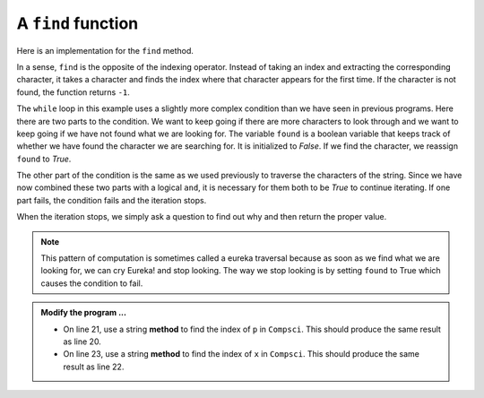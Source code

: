 ..  Copyright (C)  Brad Miller, David Ranum, Jeffrey Elkner, Peter Wentworth, Allen B. Downey, Chris
    Meyers, and Dario Mitchell.  Permission is granted to copy, distribute
    and/or modify this document under the terms of the GNU Free Documentation
    License, Version 1.3 or any later version published by the Free Software
    Foundation; with Invariant Sections being Forward, Prefaces, and
    Contributor List, no Front-Cover Texts, and no Back-Cover Texts.  A copy of
    the license is included in the section entitled "GNU Free Documentation
    License".

.. qnum::
   :prefix: strings-15-
   :start: 1

A ``find`` function
-------------------

Here is an implementation for the ``find`` method.

.. activecode:: ch08_run3
    
    def find(astring, achar):
        """
        Find and return the index of achar in astring.  
        Return -1 if achar does not occur in astring.
        """
        ix = 0
        found = False
        while ix < len(astring) and not found:
            if astring[ix] == achar:
                found = True
            else:
                ix = ix + 1
        if found:
            return ix
        else:
            return -1
        
    print(find("Compsci", "C"))
    print(find("Compsci", "i"))
    print(find("Compsci", "p"))

    print(find("Compsci", "x"))
    

In a sense, ``find`` is the opposite of the indexing operator. Instead of taking an index and extracting the corresponding character, it takes a character and finds the index where that character appears for the first time. If the character is not found, the function returns ``-1``.

The ``while`` loop in this example uses a slightly more complex condition than we have seen in previous programs.  Here there are two parts to the condition.  We want to keep going if there
are more characters to look through and we want to keep going if we have not found what we are  looking for.  The variable ``found`` is a boolean variable that keeps track of whether we have found the character we are searching for.  It is initialized to *False*.  If we find the character, we reassign ``found`` to *True*.

The other part of the condition is the same as we used previously to traverse the characters of the string.  Since we have now combined these two parts with a logical ``and``, it is necessary for them both to be *True* to continue iterating.  If one part fails, the condition fails and the iteration stops.

When the iteration stops, we simply ask a question to find out why and then return the proper value.

.. note::

	This pattern of computation is sometimes called a eureka traversal because as
	soon as we find what we are looking for, we can cry Eureka!  and stop looking.  The way
	we stop looking is by setting ``found`` to True which causes the condition to fail.

.. admonition:: Modify the program ...

   - On line 21, use a string **method** to find the index of ``p`` in ``Compsci``. This should produce the same result as line 20.

   - On line 23, use a string **method** to find the index of ``x`` in ``Compsci``. This should produce the same result as line 22.


.. index:: optional parameter, default value, parameter; optional

.. _optional_parameters:

